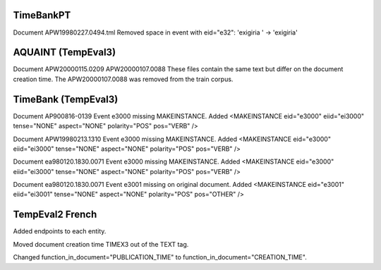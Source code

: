 TimeBankPT
----------
Document APW19980227.0494.tml
Removed space in event with eid="e32": 'exigiria ' -> 'exigiria'

AQUAINT (TempEval3)
-------------------
Document APW20000115.0209 APW20000107.0088
These files contain the same text but differ on the document creation time.
The APW20000107.0088 was removed from the train corpus.

TimeBank (TempEval3)
--------------------
Document AP900816-0139
Event e3000 missing MAKEINSTANCE.
Added <MAKEINSTANCE eid="e3000" eiid="ei3000" tense="NONE" aspect="NONE" polarity="POS" pos="VERB" />

Document APW19980213.1310
Event e3000 missing MAKEINSTANCE.
Added <MAKEINSTANCE eid="e3000" eiid="ei3000" tense="NONE" aspect="NONE" polarity="POS" pos="VERB" />

Document ea980120.1830.0071
Event e3000 missing MAKEINSTANCE.
Added <MAKEINSTANCE eid="e3000" eiid="ei3000" tense="NONE" aspect="NONE" polarity="POS" pos="VERB" />

Document ea980120.1830.0071
Event e3001 missing on original document.
Added <MAKEINSTANCE eid="e3001" eiid="ei3001" tense="NONE" aspect="NONE" polarity="POS" pos="OTHER" />

TempEval2 French
----------------
Added endpoints to each entity.

Moved document creation time TIMEX3 out of the TEXT tag.

Changed function_in_document="PUBLICATION_TIME" to function_in_document="CREATION_TIME".
